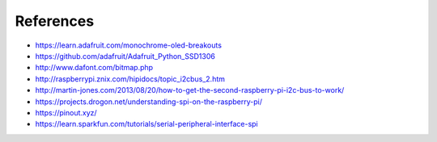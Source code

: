 References
----------
- https://learn.adafruit.com/monochrome-oled-breakouts
- https://github.com/adafruit/Adafruit_Python_SSD1306
- http://www.dafont.com/bitmap.php
- http://raspberrypi.znix.com/hipidocs/topic_i2cbus_2.htm
- http://martin-jones.com/2013/08/20/how-to-get-the-second-raspberry-pi-i2c-bus-to-work/
- https://projects.drogon.net/understanding-spi-on-the-raspberry-pi/
- https://pinout.xyz/
- https://learn.sparkfun.com/tutorials/serial-peripheral-interface-spi
